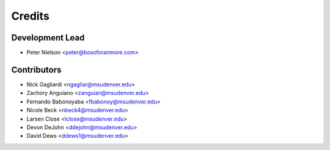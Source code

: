 Credits
=======

Development Lead
----------------
* Peter Nielson <peter@boxoforanmore.com>

Contributors
------------
* Nick Gagliardi <ngagliar@msudenver.edu>
* Zachory Anguiano <zanguian@msudenver.edu>
* Fernando Babonoyaba <fbabonoy@msudenver.edu>
* Nicole Beck <nbeck4@msudenver.edu>
* Larsen Close <lclose@msudenver.edu>
* Devon DeJohn <ddejohn@msudenver.edu>
* David Dews <ddews1@msudenver.edu>